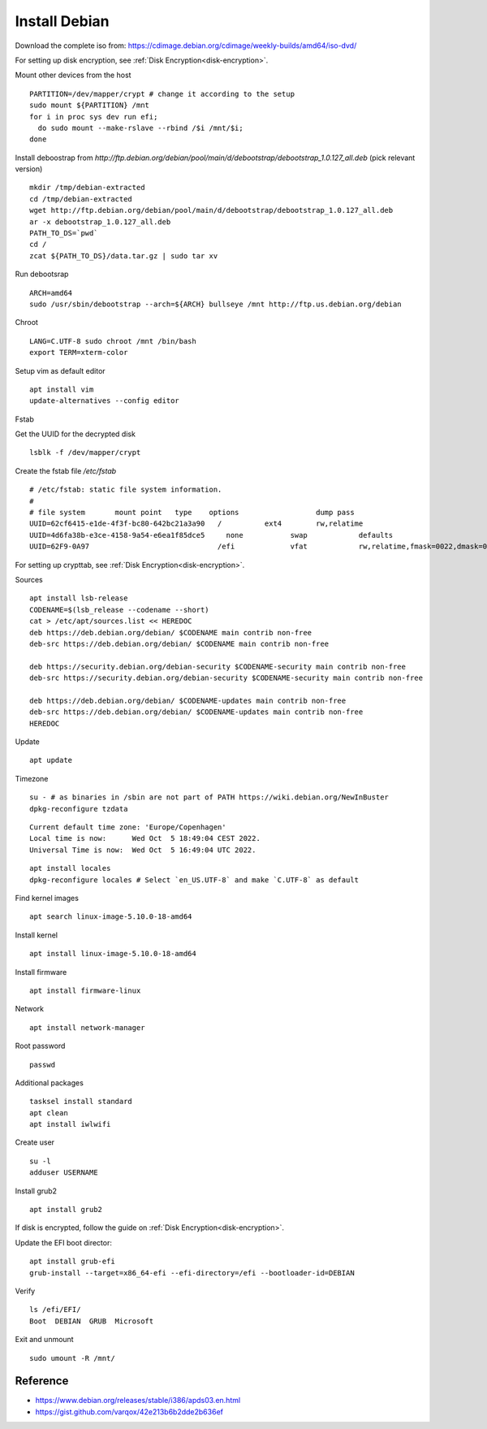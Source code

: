 Install Debian
==============

.. post:: 09/24/2022
   :tags: linux,debian


Download the complete iso from: https://cdimage.debian.org/cdimage/weekly-builds/amd64/iso-dvd/

For setting up disk encryption, see :ref:`Disk Encryption<disk-encryption>`.

Mount other devices from the host

..
   Why use rslave? https://www.kernel.org/doc/Documentation/filesystems/sharedsubtree.txt

::

   PARTITION=/dev/mapper/crypt # change it according to the setup
   sudo mount ${PARTITION} /mnt
   for i in proc sys dev run efi;
     do sudo mount --make-rslave --rbind /$i /mnt/$i;
   done

Install deboostrap from `http://ftp.debian.org/debian/pool/main/d/debootstrap/debootstrap_1.0.127_all.deb` (pick relevant version)

::

   mkdir /tmp/debian-extracted
   cd /tmp/debian-extracted
   wget http://ftp.debian.org/debian/pool/main/d/debootstrap/debootstrap_1.0.127_all.deb
   ar -x debootstrap_1.0.127_all.deb
   PATH_TO_DS=`pwd`
   cd /
   zcat ${PATH_TO_DS}/data.tar.gz | sudo tar xv

Run debootsrap

::

   ARCH=amd64
   sudo /usr/sbin/debootstrap --arch=${ARCH} bullseye /mnt http://ftp.us.debian.org/debian


Chroot

::

   LANG=C.UTF-8 sudo chroot /mnt /bin/bash
   export TERM=xterm-color

Setup vim as default editor

::

   apt install vim
   update-alternatives --config editor


Fstab

Get the UUID for the decrypted disk

::

   lsblk -f /dev/mapper/crypt

Create the fstab file `/etc/fstab`

::

   # /etc/fstab: static file system information.
   #
   # file system       mount point   type    options                  dump pass
   UUID=62cf6415-e1de-4f3f-bc80-642bc21a3a90   /          ext4        rw,relatime                                                                                           0 1
   UUID=4d6fa38b-e3ce-4158-9a54-e6ea1f85dce5	 none      	swap      	defaults  	                                                                                          0 0
   UUID=62F9-0A97      	                       /efi      	vfat      	rw,relatime,fmask=0022,dmask=0022,codepage=437,iocharset=ascii,shortname=mixed,utf8,errors=remount-ro	0 2

For setting up crypttab, see :ref:`Disk Encryption<disk-encryption>`.

Sources

::

   apt install lsb-release
   CODENAME=$(lsb_release --codename --short)
   cat > /etc/apt/sources.list << HEREDOC
   deb https://deb.debian.org/debian/ $CODENAME main contrib non-free
   deb-src https://deb.debian.org/debian/ $CODENAME main contrib non-free

   deb https://security.debian.org/debian-security $CODENAME-security main contrib non-free
   deb-src https://security.debian.org/debian-security $CODENAME-security main contrib non-free

   deb https://deb.debian.org/debian/ $CODENAME-updates main contrib non-free
   deb-src https://deb.debian.org/debian/ $CODENAME-updates main contrib non-free
   HEREDOC

Update

::

   apt update

Timezone

::

   su - # as binaries in /sbin are not part of PATH https://wiki.debian.org/NewInBuster
   dpkg-reconfigure tzdata

::

   Current default time zone: 'Europe/Copenhagen'
   Local time is now:      Wed Oct  5 18:49:04 CEST 2022.
   Universal Time is now:  Wed Oct  5 16:49:04 UTC 2022.



::

   apt install locales
   dpkg-reconfigure locales # Select `en_US.UTF-8` and make `C.UTF-8` as default

Find kernel images

::

   apt search linux-image-5.10.0-18-amd64

Install kernel

::

   apt install linux-image-5.10.0-18-amd64


Install firmware


::

   apt install firmware-linux

Network

::

   apt install network-manager

Root password

::

   passwd

Additional packages

::

   tasksel install standard
   apt clean
   apt install iwlwifi



Create user

::

   su -l
   adduser USERNAME


Install grub2

::

   apt install grub2


If disk is encrypted, follow the guide on :ref:`Disk Encryption<disk-encryption>`.


Update the EFI boot director:

::

   apt install grub-efi
   grub-install --target=x86_64-efi --efi-directory=/efi --bootloader-id=DEBIAN

Verify

::

   ls /efi/EFI/
   Boot  DEBIAN  GRUB  Microsoft

Exit and unmount

::

   sudo umount -R /mnt/

Reference
---------

- https://www.debian.org/releases/stable/i386/apds03.en.html
- https://gist.github.com/varqox/42e213b6b2dde2b636ef
